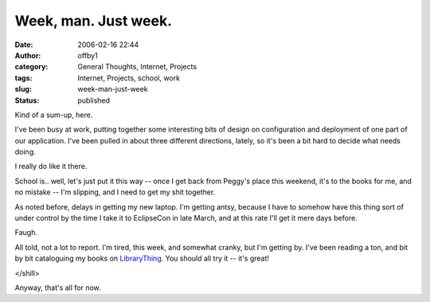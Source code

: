 Week, man.  Just week.
######################
:date: 2006-02-16 22:44
:author: offby1
:category: General Thoughts, Internet, Projects
:tags: Internet, Projects, school, work
:slug: week-man-just-week
:status: published

Kind of a sum-up, here.

I've been busy at work, putting together some interesting bits of design
on configuration and deployment of one part of our application. I've
been pulled in about three different directions, lately, so it's been a
bit hard to decide what needs doing.

I really do like it there.

School is.. well, let's just put it this way -- once I get back from
Peggy's place this weekend, it's to the books for me, and no mistake --
I'm slipping, and I need to get my shit together.

As noted before, delays in getting my new laptop. I'm getting antsy,
because I have to somehow have this thing sort of under control by the
time I take it to EclipseCon in late March, and at this rate I'll get it
mere days before.

Faugh.

All told, not a lot to report. I'm tired, this week, and somewhat
cranky, but I'm getting by. I've been reading a ton, and bit by bit
cataloguing my books on `LibraryThing <http://www.librarything.com/>`__.
You should all try it -- it's great!

</shill>

Anyway, that's all for now.
